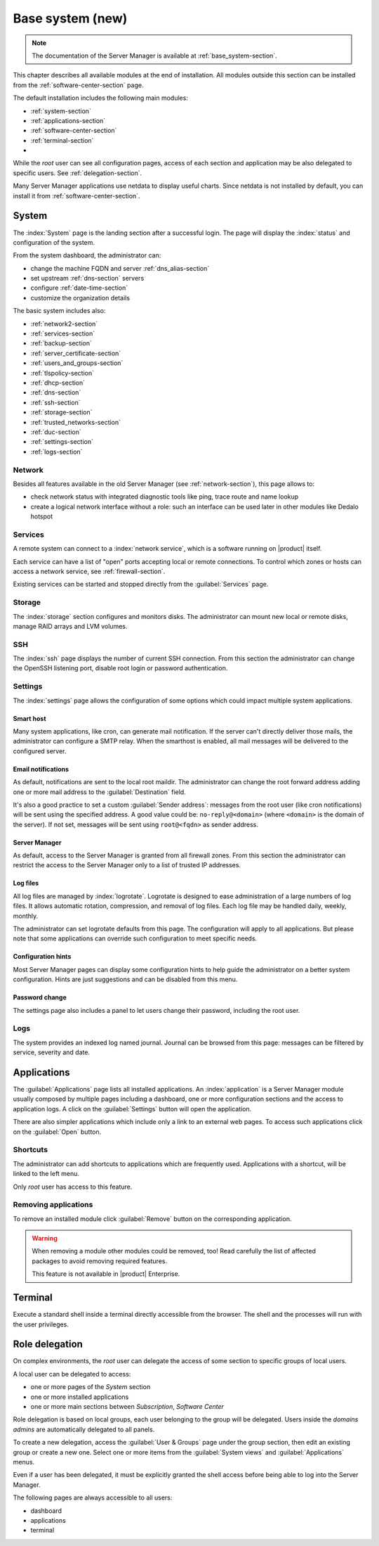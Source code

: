 .. _base_system2-section:

=================
Base system (new)
=================

.. note:: The documentation of the Server Manager is available at :ref:`base_system-section`.

This chapter describes all available modules at the end of installation. All
modules outside this section can be installed from the :ref:`software-center-section` page.

The default installation includes the following main modules:

- :ref:`system-section`
- :ref:`applications-section`
- :ref:`software-center-section`
- :ref:`terminal-section`
-
  .. only:: nscom

    :ref:`subscription-section`

  .. only:: nsent

    :ref:`registration-section`

While the *root* user can see all configuration pages,
access of each section and application may be also delegated to specific users.
See :ref:`delegation-section`.

Many Server Manager applications use netdata to display useful charts.
Since netdata is not installed by default, you can install it from :ref:`software-center-section`.

.. _system-section:

System
======

The :index:`System` page is the landing section after a successful login.
The page will display the :index:`status` and configuration of the system.

From the system dashboard, the administrator can:

* change the machine FQDN and server :ref:`dns_alias-section`
* set upstream :ref:`dns-section` servers
* configure :ref:`date-time-section`
* customize the organization details

The basic system includes also:

* :ref:`network2-section`
* :ref:`services-section`
* :ref:`backup-section`
* :ref:`server_certificate-section`
* :ref:`users_and_groups-section`
* :ref:`tlspolicy-section`
* :ref:`dhcp-section`
* :ref:`dns-section`
* :ref:`ssh-section`
* :ref:`storage-section`
* :ref:`trusted_networks-section`
* :ref:`duc-section`
* :ref:`settings-section`
* :ref:`logs-section`

.. _network2-section:

Network
-------

Besides all features available in the old Server Manager (see :ref:`network-section`),
this page allows to:

- check network status with integrated diagnostic tools like ping, trace route and name lookup
- create a logical network interface without a role: such an interface can be used later in other modules like Dedalo hotspot


.. _services-section:

Services
--------

A remote system can connect to a :index:`network service`, which is a software
running on |product| itself.

Each service can have a list of "open" ports accepting local or remote connections.
To control which zones or hosts can access a network service, see :ref:`firewall-section`.

Existing services can be started and stopped directly from the :guilabel:`Services` page.


.. _storage-section:

Storage
-------

The :index:`storage` section configures and monitors disks.
The administrator can mount new local or remote disks, manage RAID arrays and LVM volumes.


.. _ssh-section:

SSH
---

The :index:`ssh` page displays the number of current SSH connection.
From this section the administrator can change the OpenSSH listening port, disable root login or
password authentication.

.. _settings-section:

Settings
--------

The :index:`settings` page allows the configuration of some options which could impact multiple system applications.

Smart host
^^^^^^^^^^

Many system applications, like cron, can generate mail notification.
If the server can't directly deliver those mails, the administrator can configure
a SMTP relay.
When the smarthost is enabled, all mail messages will be delivered to the configured server.

Email notifications
^^^^^^^^^^^^^^^^^^^

As default, notifications are sent to the local root maildir.
The administrator can change the root forward address adding one or more mail address to the :guilabel:`Destination` field.

It's also a good practice to set a custom :guilabel:`Sender address`: messages from the root user (like cron notifications)
will be sent using the specified address.
A good value could be: ``no-reply@<domain>`` (where ``<domain>`` is the domain of the server).
If not set, messages will be sent using ``root@<fqdn>`` as sender address.

Server Manager
^^^^^^^^^^^^^^

As default, access to the Server Manager is granted from all firewall zones.
From this section the administrator can restrict the access to the Server Manager only to
a list of trusted IP addresses.

Log files
^^^^^^^^^

All log files are managed by :index:`logrotate`. Logrotate is designed to ease administration of a large numbers of log files.
It allows automatic rotation, compression, and removal of log files. Each log file may be handled daily, weekly, monthly.

The administrator can set logrotate defaults from this page. The configuration will apply to all applications.
But please note that some applications can override such configuration to meet specific needs.

Configuration hints
^^^^^^^^^^^^^^^^^^^

Most Server Manager pages can display some configuration hints to help guide the administrator
on a better system configuration.
Hints are just suggestions and can be disabled from this menu.

Password change
^^^^^^^^^^^^^^^

The settings page also includes a panel to let users change their password, including the root user.

.. _logs-section:

Logs
----

The system provides an indexed log named journal.
Journal can be browsed from this page: messages can be filtered by service, severity and date.

.. _applications-section:

Applications
============

The :guilabel:`Applications` page lists all installed applications.
An :index:`application` is a Server Manager module usually composed by multiple pages
including a dashboard, one or more configuration sections and the access to application logs.
A click on the :guilabel:`Settings` button will open the application.

There are also simpler applications which include only a link to an external web pages.
To access such applications click on the :guilabel:`Open` button.

Shortcuts
---------

The administrator can add shortcuts to applications which are frequently used.
Applications with a shortcut, will be linked to the left menu.

Only *root* user has access to this feature.

.. only:: nscom

  Add to home page
  ----------------

  :index:`Launcher` is an application of the new Server Manager available to all users on HTTPS and HTTP ports.
  The launcher is accessible on the server FQDN (eg. ``https://my.server.com``) and it's enabled if
  there is no home page already configured inside the web server (no index page in :file:`/var/www/html`)

  Installed applications can be added to the launcher by clicking on the :guilabel:`Add to home page` button.
  All users will be able to access the public link of the application.

  Only *root* user has access to this feature.

.. only:: nsent

  Launcher
  --------

  See :ref:`launcher-section`.

Removing applications
---------------------

To remove an installed module click :guilabel:`Remove` button on the corresponding application.

.. warning::

   When removing a module other modules could be removed, too! Read carefully
   the list of affected packages to avoid removing required features.

   This feature is not available in |product| Enterprise.


.. _terminal-section:

Terminal
========

Execute a standard shell inside a terminal directly accessible from the browser.
The shell and the processes will run with the user privileges.

.. _delegation-section:

Role delegation
===============

On complex environments, the *root* user can delegate the access of some section
to specific groups of local users.

A local user can be delegated to access:

* one or more pages of the *System* section
* one or more installed applications
* one or more main sections between *Subscription*, *Software Center*

Role delegation is based on local groups, each user belonging to the group will be delegated.
Users inside the *domains admins* are automatically delegated to all panels.

To create a new delegation, access the :guilabel:`User & Groups` page under the group section,
then edit an existing group or create a new one.
Select one or more items from the :guilabel:`System views` and :guilabel:`Applications` menus.

Even if a user has been delegated, it must be explicitly granted the shell access before
being able to log into the Server Manager.

The following pages are always accessible to all users:

* dashboard
* applications
* terminal
